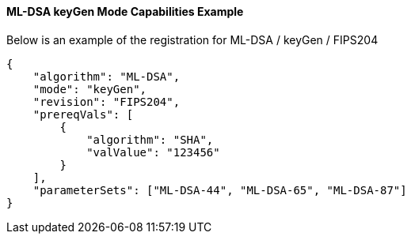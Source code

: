 
[[ML-DSA_keyGen_capabilities]]
==== ML-DSA keyGen Mode Capabilities Example

Below is an example of the registration for ML-DSA / keyGen / FIPS204

[source, json]
----
{
    "algorithm": "ML-DSA",
    "mode": "keyGen",
    "revision": "FIPS204",
    "prereqVals": [
        {
            "algorithm": "SHA",
            "valValue": "123456"
        }
    ],
    "parameterSets": ["ML-DSA-44", "ML-DSA-65", "ML-DSA-87"]
}
----
